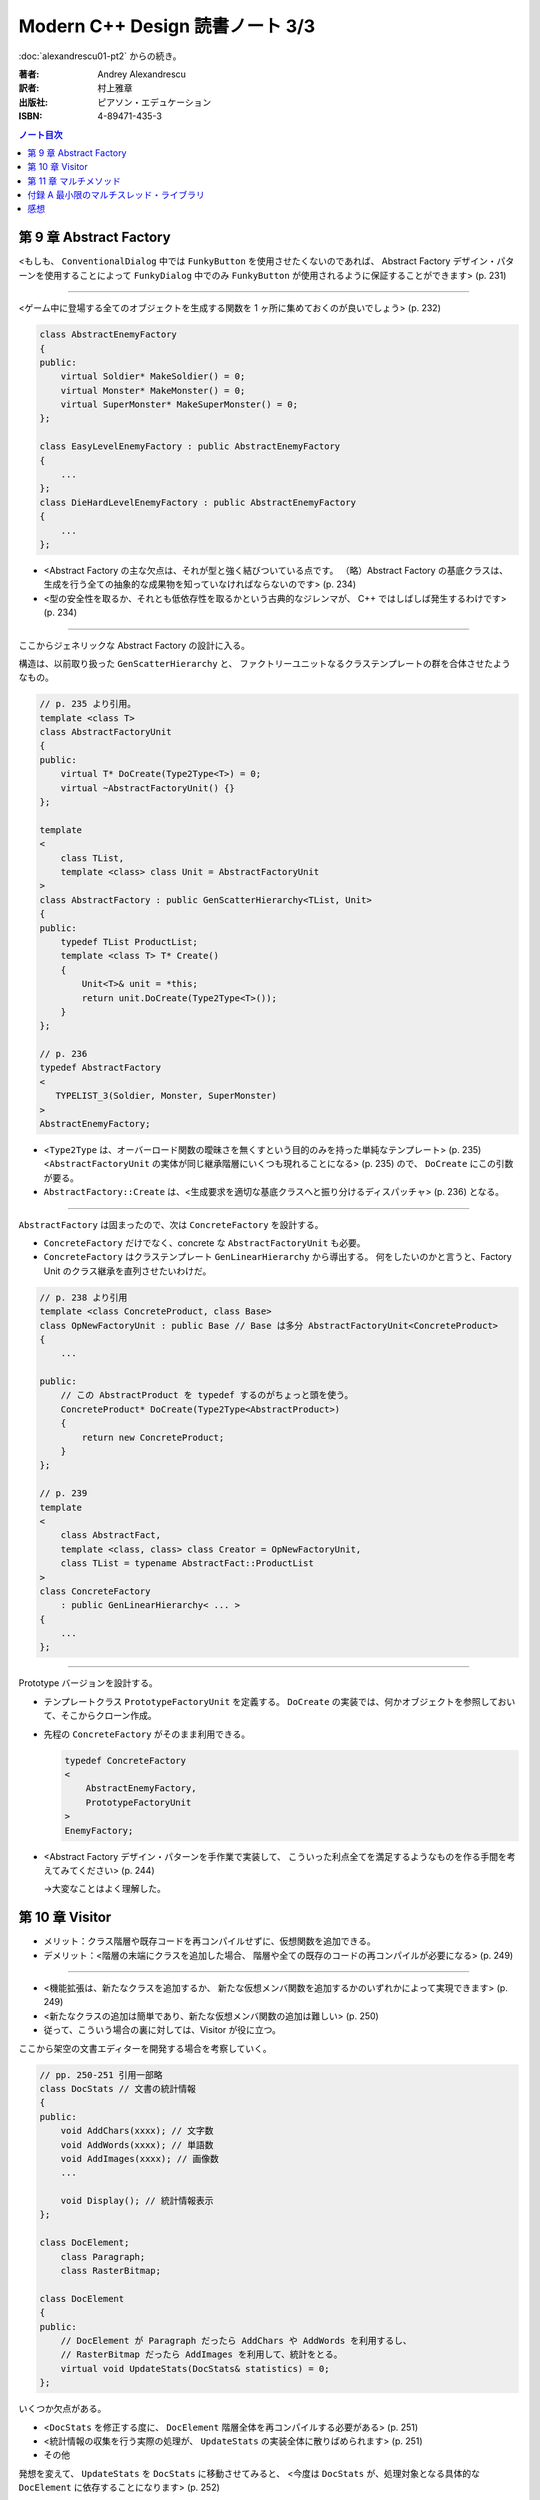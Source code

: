 ======================================================================
Modern C++ Design 読書ノート 3/3
======================================================================

:doc:`alexandrescu01-pt2` からの続き。

:著者: Andrey Alexandrescu
:訳者: 村上雅章
:出版社: ピアソン・エデュケーション
:ISBN: 4-89471-435-3

.. contents:: ノート目次

第 9 章 Abstract Factory
======================================================================

<もしも、 ``ConventionalDialog`` 中では ``FunkyButton`` を使用させたくないのであれば、
Abstract Factory デザイン・パターンを使用することによって ``FunkyDialog`` 中でのみ
``FunkyButton`` が使用されるように保証することができます> (p. 231)

----

<ゲーム中に登場する全てのオブジェクトを生成する関数を 1 ヶ所に集めておくのが良いでしょう> (p. 232)

.. code-block:: c++

   class AbstractEnemyFactory
   {
   public:
       virtual Soldier* MakeSoldier() = 0;
       virtual Monster* MakeMonster() = 0;
       virtual SuperMonster* MakeSuperMonster() = 0;
   };
   
   class EasyLevelEnemyFactory : public AbstractEnemyFactory
   {
       ...
   };
   class DieHardLevelEnemyFactory : public AbstractEnemyFactory
   {
       ...
   };

* <Abstract Factory の主な欠点は、それが型と強く結びついている点です。
  （略）Abstract Factory の基底クラスは、
  生成を行う全ての抽象的な成果物を知っていなければならないのです> (p. 234)

* <型の安全性を取るか、それとも低依存性を取るかという古典的なジレンマが、
  C++ ではしばしば発生するわけです> (p. 234)

----

ここからジェネリックな Abstract Factory の設計に入る。

構造は、以前取り扱った ``GenScatterHierarchy`` と、
ファクトリーユニットなるクラステンプレートの群を合体させたようなもの。

.. code-block:: c++

   // p. 235 より引用。
   template <class T>
   class AbstractFactoryUnit
   {
   public:
       virtual T* DoCreate(Type2Type<T>) = 0;
       virtual ~AbstractFactoryUnit() {}
   };
   
   template
   <
       class TList,
       template <class> class Unit = AbstractFactoryUnit
   >
   class AbstractFactory : public GenScatterHierarchy<TList, Unit>
   {
   public:
       typedef TList ProductList;
       template <class T> T* Create()
       {
           Unit<T>& unit = *this;
           return unit.DoCreate(Type2Type<T>());
       }
   };

   // p. 236
   typedef AbstractFactory
   <
      TYPELIST_3(Soldier, Monster, SuperMonster)
   >
   AbstractEnemyFactory;

* <``Type2Type`` は、オーバーロード関数の曖昧さを無くすという目的のみを持った単純なテンプレート> (p. 235)
  <``AbstractFactoryUnit`` の実体が同じ継承階層にいくつも現れることになる> (p. 235) ので、
  ``DoCreate`` にこの引数が要る。

* ``AbstractFactory::Create`` は、<生成要求を適切な基底クラスへと振り分けるディスパッチャ> (p. 236) となる。

----

``AbstractFactory`` は固まったので、次は ``ConcreteFactory`` を設計する。

* ``ConcreteFactory`` だけでなく、concrete な ``AbstractFactoryUnit`` も必要。
* ``ConcreteFactory`` はクラステンプレート ``GenLinearHierarchy`` から導出する。
  何をしたいのかと言うと、Factory Unit のクラス継承を直列させたいわけだ。

.. code-block:: c++

   // p. 238 より引用
   template <class ConcreteProduct, class Base>
   class OpNewFactoryUnit : public Base // Base は多分 AbstractFactoryUnit<ConcreteProduct>
   {
       ...

   public:
       // この AbstractProduct を typedef するのがちょっと頭を使う。
       ConcreteProduct* DoCreate(Type2Type<AbstractProduct>)
       {
           return new ConcreteProduct;
       }
   };
   
   // p. 239
   template
   <
       class AbstractFact,
       template <class, class> class Creator = OpNewFactoryUnit,
       class TList = typename AbstractFact::ProductList
   >
   class ConcreteFactory
       : public GenLinearHierarchy< ... >
   {
       ...
   };

----

Prototype バージョンを設計する。

* テンプレートクラス ``PrototypeFactoryUnit`` を定義する。
  ``DoCreate`` の実装では、何かオブジェクトを参照しておいて、そこからクローン作成。

* 先程の ``ConcreteFactory`` がそのまま利用できる。

  .. code-block:: c++
  
     typedef ConcreteFactory
     <
         AbstractEnemyFactory,
         PrototypeFactoryUnit
     >
     EnemyFactory;

* <Abstract Factory デザイン・パターンを手作業で実装して、
  こういった利点全てを満足するようなものを作る手間を考えてみてください> (p. 244)
  
  →大変なことはよく理解した。

第 10 章 Visitor
======================================================================

* メリット：クラス階層や既存コードを再コンパイルせずに、仮想関数を追加できる。
* デメリット：<階層の末端にクラスを追加した場合、
  階層や全ての既存のコードの再コンパイルが必要になる> (p. 249)

----

* <機能拡張は、新たなクラスを追加するか、
  新たな仮想メンバ関数を追加するかのいずれかによって実現できます> (p. 249)

* <新たなクラスの追加は簡単であり、新たな仮想メンバ関数の追加は難しい> (p. 250)

* 従って、こういう場合の裏に対しては、Visitor が役に立つ。

ここから架空の文書エディターを開発する場合を考察していく。

.. code-block:: c++

   // pp. 250-251 引用一部略
   class DocStats // 文書の統計情報
   {
   public:
       void AddChars(xxxx); // 文字数
       void AddWords(xxxx); // 単語数
       void AddImages(xxxx); // 画像数
       ...
       
       void Display(); // 統計情報表示
   };
   
   class DocElement;
       class Paragraph;
       class RasterBitmap;
 
   class DocElement
   {
   public:
       // DocElement が Paragraph だったら AddChars や AddWords を利用するし、
       // RasterBitmap だったら AddImages を利用して、統計をとる。
       virtual void UpdateStats(DocStats& statistics) = 0;
   };

いくつか欠点がある。

* <``DocStats`` を修正する度に、 ``DocElement`` 階層全体を再コンパイルする必要がある> (p. 251)
* <統計情報の収集を行う実際の処理が、 ``UpdateStats`` の実装全体に散りばめられます> (p. 251)
* その他

発想を変えて、 ``UpdateStats`` を ``DocStats`` に移動させてみると、
<今度は ``DocStats`` が、処理対象となる具体的な ``DocElement`` に依存することになります> (p. 252)

.. code-block:: c++

   // p. 252 より引用一部略
   void DocStats::UpdateStats(DocElement& elem)
   {
       if(Paragraph* p = dynamic_cast<Paragraph*>(&elem))
       {
           // Paragraph の統計収集...
       }
       else if(dynamic_cast<RasterBitmap*>(&elem))
       {
           // RasterBitmap の統計収集...
       }
       else ...
   }

ここで Visitor の導入となる。
まずはデザインパターンの教科書通りのインターフェイスを持つクラスを書いてみる。

.. code-block:: c++

   // p. 253 より
   // まず Visitor の抽象基底クラス
   class DocElementVisitor
   {
   public:
       virtual void VisitParagraph(Paragraph&) = 0;
       virtual void VisitRasterBitmap(RasterBitmap&) = 0;
       ...
   };
   
   // DocElement::Visit を宣言。
   
   class DocElement
   {
   public:
       virtual void Accept(DocElementVisitor&) = 0;
       ...
   };
   
   void Paragraph::Accept(DocElementVisitor& v)
   {
       v.VisitParagraph(*this);
   }
   // RasterBitmap も同様。
   
   // そして DocStats は DocElementVisitor を実装する。
   
   class DocStats : public DocElementVisitor
   {
       // ... VisitParagraph や VisitRasterBitmap を実装 ...
   };

* ``VisitXXXX`` は ``XXXX`` の public な部分しかアクセスできない。
* 新たな操作を追加する場合、
  ``DocElementVisitor`` から新たなクラスを導出するだけでよい。
  p. 254 の ``IncrementFontSize`` の例を見るといい。

----

オーバーロードについて解説あり。

* 各 ``VisitXXXX`` の関数名は単に ``Visit`` とすることができる。
* ``DocElementVisitor::Visit(DocElement&)`` もアイディアとしてはアリ。

----

非循環式 Visitor という、魅惑的なタイトル。

* <``DocElementVisitor`` の ``VisitXxx`` メンバ関数名にクラス名が埋め込まれるため、
  ``DocElementVisitor`` のクラス定義をコンパイルする際には、
  ``DocElement`` 階層に存在する全ての具体的なクラスに関する知識（少なくとも名前）が必要になります> (p. 257)

* <循環依存は、保守上のボトルネックになる> (p. 257)

* ``DocElement`` 階層にサブクラスを追加するときに必要な作業を列挙している。
  <こういった作業は面倒くさい> (p. 258)

* Robert Martin (1996) 考案による dynamic_cast を用いた変形 Visitor パターン。

  * ``DocElementVisitor`` に ``VisitXxxx`` を宣言しない。
  * ``XxxxVisitor`` は ``DocElementVisitor`` を継承しないで、
    ``VisitXxxx`` を純粋仮想関数として宣言する。
  
  * ``DocElement`` のサブクラス ``Xxxx::Accept`` 関数にて、
    引数の ``DocElementVisitor`` を ``XxxxVisitor`` に dynamic_cast するテストを加える。
    
    .. code-block:: c++
    
       // p. 259 より引用
       void Paragraph::Accept(DocElementVisitor& v)
       {
           if(ParagraphVisitor* p = dynamic_cast<ParagraphVisitor*>(&v))
           {
               p->VisitParagraph(*this);
           }
           ...
       }

  * 具体的な Visitor クラスの定義は、例えば次のようになる。
  
    .. code-block:: c++
    
       // p. 260 より引用。
       class DocStats :
           public DocElementVisitor,
           public ParagraphVisitor,
           public RasterBitmapVisitor
       {
           ...

           // VisitXxxx をこのクラスで実装する。
           void VisitParagraph(Paragraph&);
           void VisitRasterBitmap(RasterBitmap&);
       };

* 非循環式 Visitor パターンは循環依存をなくす代わりに、
  <``DocElement`` をルートに持つ被訪問階層のクラス群と、
  具体的な被訪問クラス毎に対応する訪問クラス ``XxxVisitor`` 群という
  2 つの並列したクラス群を保守しなければならなくなります> (p. 261)

* <高名な GoF の Ralph Gamma ですら、
  Visitor がボトム 10 パターンの中のかなり下の方に位置付けられると言っているのです (Vlissides 1999)>
  (p. 262)

----

ここでジェネリック化の議論に入る。

* <できるだけ多くのコードをライブラリに収納するようにするのです> (p. 262)
* 最初に非循環式 Visitor を実装し、その後 <標準とも言える> (p. 262) GoF 版 Visitor を実装する流れ。

非循環式。

* ``BaseVisitor`` - 先の例の ``DocElementVisitor`` と同じ。
* ``Visitor`` - ``XxxxVisitor`` 用。クラステンプレートとして宣言。

  .. code-block:: c++
  
     // p. 263
     template <class T, typename R = void>
     class Visitor
     {
     public:
         typedef R ReturnType;
         virtual ReturnType Visit(T&) = 0;
     };

* ``BaseVisitable`` - ``Accept`` するクラスの基底クラスとして利用するためのクラステンプレート。

  * ``Visitor`` 同様に ``Accept`` の戻り値がテンプレート引数になる。
  * ユーザーが ``Accept`` を実装をするための補助的なマクロ ``DEFINE_VISITABLE()`` と補助関数
    ``AcceptImpl(T&, BaseVisitor&)`` を用意する。
    
    * <場合によっては ``DEFINE_VISITABLE()`` マクロを用いるのではなく、
      自分で ``Accept`` を実装する必要が出てくる> (p. 268) が、問題ない。

----

続いて循環式。dynamic_cast を用いないために高速に動作する。

* ``CyclicVisitor`` ではタイプリストを利用する。

  * ``GenScatterHierarchy<TList, 略>`` から継承する。
  * ``Visit`` メンバ関数テンプレートは ``Visitor`` を用いて実装する。
    ``CyclicVisitor`` は ``TList`` 中の各型 ``T`` について、
    クラス ``Visitor<T>`` の派生クラスであるからできる芸当。

* マクロ ``DEFINE_CYCLIC_VISITABLE()`` を提供する。

循環式の場合、ユーザーコードが圧倒的に少なくて済むようだ。

.. code-block:: c++

   // pp. 270-271 より引用
   typedef CyclicVisitor
   <
       void, // 戻り値
       TYPELIST_3(DocElement, Paragraph, RasterBitmap)
   >
   MyVisitor;
   
   class DocElement
   {
   public:
       virtual void Visit(MyVisitor&) = 0;
   };
   
   class Paragraph : public DocElement
   {
   public:
       DEFINE_CYCLIC_VISITABLE(MyVisitor);
   };

第 11 章 マルチメソッド
======================================================================
* マルチメソッドという用語は CLOS から借用した (p. 277)

----

C++ におけるポリモフィズムとは何かをまず考える。
関数オーバーロード、関数テンプレートはともに静的なディスパッチメカニズムであり、
仮想メンバ関数呼び出しは動的なディスパッチメカニズムであるとみなせる。

* <``obj.Fun(引数群)`` という呼び出しシンタックスでは、
  引数群よりも ``obj`` に優先的な役割が与えられているのです> (p. 278)

* マルチメソッド、多重ディスパッチとは 
  <関数呼び出しに用いられているオブジェクト群の動的な型に依存して、
  異なった関数にディスパッチするようなメカニズム> (p. 278) のこと。

----

マルチメソッドの必要性について論じる。
ここでは ``Shape`` （のサブクラス）オブジェクト同士の交差部分処理という、
C++ プログラム開発経験者ならまず膝を叩く例が挙げられている。

手許に ``Shape`` への異なるポインターが 2 つあるとして、
それをどのオーバーロードに適用するの？ という問題だ。

----

最初に一番愚直と思われる方法、力任せに dynamic_cast テストをして、
動的な型に見合うオーバーロード関数に引き渡すコードを示している。

.. code-block:: c++

   // pp. 280-281 より一部抜粋（一部だけで雰囲気が思い出せるから）
   
   void DoHatchArea1(Rectangle&, Rectangle&);
   void DoHatchArea2(Rectangle&, Ellipse&);
   void DoHatchArea3(Rectangle&, Poly&);
   ...
   
   void DoubleDispatch(Shape& lhs, Shape& rhs)
   {
       if(Rectangle* p1 = dynamic_cast<Rectangle*>(&lhs))
       {
           if(Rectangle* p2 = dynamic_cast<Rectangle*>(&rhs))
               DoHatchArea1(*p1, *p2);
           else if(Ellipse* p2 = dynamic_cast<Ellipse*>(&rhs))
               DoHatchArea2(*p1, *p2);
           else if
               ...
       }
       else if
           ...
   }
   
* 問題点は明らか。

  * <この実装は、階層中に存在する全クラスを知っていなければならないのです> (p. 281)
  * <``if`` ステートメントの順序が処理に影響を与えてしまう> (p. 281) - 
    <最も下位にあるクラスが最初に判定されるよう、
    ``if`` の判定を「ソートする」> (p. 282) ようでなければ問題が出る。

----

ここから本書らしいアプローチが始まる。
先程の ``DoubleDispatch`` 相当のコードを、クラステンプレート ``StaticDispatcher`` と
クラス ``HatchingExecutor`` に分割して、次のような構造で表現する。

.. code-block:: c++

   // pp. 283-286 から断続的に引用。

   template< /* 略 */ > // 本を読んで。
   class StaticDispatcher
   {
       typedef typename TypesLhs::Head Head;
       typedef typename TypesLhs::Tail Tail;
   public:
       static ResultType Go(BaseLhs& lhs, BaseRhs& rhs, Executor exec)
       {
           if(Head* p1 = dynamic_cast<Head*>(&lhs))
           {
               return StaticDispatcher< NullType, /* 略 */ >::DispatchRhs(*p1, rhs, exec);
           }
           else
           {
               return StaticDispatcher< Tail, /* 略 */ >::Go(/* 略 */);
           }
       }
       
       template <class SomeLhs>
       static ResultType DispatchRhs(SomeLhs& lhs, BaseRhs& rhs, Executor exec)
       {
           // ここで Head, Tail に対する typedef を「上書き」する。

           if(Head* p2 = dynamic_cast<Head*>(&rhs))
           {
               return exec.Fire(lhs, *p2)
           }
           else
           {
               return StaticDispatcher<NullType, Tail, /* 略 */>::DispatchRhs(/* 略 */);
           }
       }
   };
   
   // TODO: StaticDispatcher の部分特殊化 1: TypeLhs = NullType で
   // ダミーの static メソッド Go を実装する。
   
   // TODO: StaticDispatcher の部分特殊化 2: TypeRhs = NullType で
   // ダミーの static メソッド DispatchRhs を実装する。
   
   class HatchingExecutor
   {
   public:
       void Fire(Rectangle&, Rectangle&);
       void Fire(Rectangle&, Ellipse&);
       ...
       
       void OnError(Shape&, Shape&);
   };

* ``Go`` から ``Go`` を呼び出す様子は再帰呼び出しに見えるかもしれないが、
  ``StaticDispatcher`` の別な実体化の同名メソッドを呼び出している。
  ``DispatchRhs`` も同様。

* <結果的に、 ``StaticDispatcher`` は、
  2 つのタイプリストと特定のコードから指数に比例した分量のコードを生成するわけです。
  （略）つまり、大きなコードによってコンパイル時間、プログラム・サイズ、
  実行時間の全てに打撃が与えられるのです> (p. 284)

* <``StaticDispatcher`` は境界条件が発生した場合、
  元々の（キャストしない） ``lhs`` と ``rhs`` を用いて単に
  ``Executor::OnError`` を呼び出します> (p. 286)

.. code-block:: c++

   // p. 286 より。
   typedef StaticDispatcher<HatchingExecutor, Shape,
       TYPELIST_3(Rectangle, Ellipse, Poly)> Dispatcher;
   
   Shape* p1 = ...;
   Shape* p2 = ...;
   HatchingExecutor exec;
   Dispatcher::Go(*p1, *p2, exec);

* タイプリストに記述するクラスの順序に注意。先程と同様の注意が要る。
  <継承階層で最も下位にあるものをタイプリストの先頭に持ってくることです> (p. 287)

----

次に引数の順序を意識せずに済むように改造していく。対称型マルチメソッド。
``BaseLhs`` と ``BaseRhs`` が同一型かつ
``TypesLhs`` と ``TypesRhs`` が同一型の場合に意味がある。

* <理想的には、追加の ``bool`` テンプレート・パラメータを ``StaticDispatcher`` に引き渡して、
  対称性が選択できるようにするべきでしょう> (p. 289)

  * ``StaticDispatcher`` に ``bool symmetric`` テンプレート引数を追加する。
  * クラス内の private 部分にクラステンプレート ``InvocationTraits`` を定義する。
    これは static メンバー関数 ``DoDispatch`` だけを含む構造体。
    
    ``DoDispatch`` の内容は単に ``exec.Fire(lhs, rhs);`` のみ。
    
    * ``InvocationTraits`` の部分特殊化版を定義し、そちらの
      ``DoDispatch`` の内容は ``exec.Fire(rhs, lhs);`` とする。
      
  * ``StaticDispatcher::DispatchRhs`` の定義で、if ブロック内をこのようにする。
  
    .. code-block:: c++
    
       // p. 291 より引用
       enum { swapArgs = symmetric &&
           IndexOf<Head, TypeRhs>::result < IndexOf<BaseLhs, TypesLhs>::result };
       typedef InvocationTraits<swapArgs, BaseLhs, Head>
           CallTraits;
       return CallTraits::DoDispatch(lhs, *p2);

----

型リストから型を探索する効率を対数時間に持っていこうとするのか。

* ``std::type_info::before`` によって <プログラム中における全ての型に対する順序関係が提供されるのです> (p. 291)
* 第 2 章で紹介されたラッパークラス ``TypeInfo`` を利用する。
  <``TypeInfo`` は、値のセマンティックスと演算子 ``operator<`` を提供しています。
  このため、標準コンテナに ``TypeInfo`` オブジェクトを格納することができるのです> (p. 292)

* <特に、ソート済みベクタと二分探索アルゴリズムを組み合わせれば、
  連想コンテナよりも空間的および時間的に優れたものとなる場合もあるのです。
  これは、挿入頻度よりもアクセス頻度の方が多い場合に起こり得ます> (p. 292)
  
  つまり、コンテナ内容がある時点から固定されるような場合は連想コンテナを採用しないように、か。
  
* ただし、便宜的に両者のデータ構造を共に「マップ」と呼ぶことにする。(p. 293)

* ``BasicDispatcher``

  * 最終的なディスパッチ先の関数の引数 ``(lhs, rhs)`` ペアの型を ``std::pair<TypeInfo, TypeInfo>`` で表現する。
  * 上記のペア型をキー型とし、
    ``ResultType (*)(BaseLhs&, BaseRhs&)`` 型の関数ポインタを値型とするマップを定義する。
  * そのマップオブジェクトをメンバーデータに持つ。
  
  * テンプレートメンバー関数 ``Add`` を定義し、マップに関数ポインタを動的に追加できるようにする。
  * ``Go`` は次のようになる。
  
    .. code-block:: c++
    
       ResultType Go(BaseLhs& lhs, BaseRhs& rhs)
       {
           MapType::iterator i = callbackMap_.find(
               KeyType(typeid(lhs), typeid(rhs));
           if(i == callbackMap_.end())
           {
               // ... 例外送出
           }
           return (i->second)(lhs, rhs);
       }

  * <継承とともに用いると正しく動作しません> (p. 294)
  * <``BasicDispatcher`` に対して、全てのペアを注意深く登録していかなければならないのです> (p. 295)

----

.. warning::

   次に ``BasicDispatcher`` を利用して ``FnDispatcher`` を定義するのだが、
   もうついていけないのでスキップ。
   
   ``Trampoline`` という面白い技法を利用してディスパッチを実現する。

----

* <値のセマンティックスは実行時のポリモフィズムとうまく調和できない> (p. 299)

----

static_cast or dynamic_cast という問題。
これまでは dynamic_cast 一丁で押し通してきた理由を解説。

* 仮想継承を伴なうダイアモンド型クラス階層が対象となるとき、
  <仮想基底オブジェクトから導出した型へは static_cast することができない> (p. 302)
* 仮想継承を伴わないダイアモンド型クラス階層が対象となるとき、
  基底クラスが曖昧になるケースがある。

----

<多重ディスパッチと C++ において、特にいやらしかった問題は、
可変引数関数を表現する統一した方法が存在しないということだったのです> (p. 312)

付録 A 最小限のマルチスレッド・ライブラリ
======================================================================
C++ に関する書籍は、マルチスレッドをテーマにした文章が付録になる傾向がある。
本書もその例に漏れない。

* <ユーザは砂時計のカーソルが表示されることを望んでいないため、
  プログラマはマルチスレッド・プログラムを記述しなければならないのです> (p. 317)

* <ライブラリもスレッドを考慮する必要があります。
  こういった機能は、ライブラリが自身のスレッドを用いていない場合であっても、
  組み込んでおかなければならないのです> (p. 317)

----

* <マルチスレッドがシングルプロセッサ・マシンでも必要となる理由は、
  リソースを効果的に使用できるという点があるからです> (p. 318)

* <これらは物理的に独立した機器であるため、同時にリソースを使用することができるのです> (p. 318)

* <非同期実行は、マルチスレッドの実行と比較すると状態遷移の多いプログラムになるという欠点があります> (p. 318)

* <アトミックな操作だと思っていたものがそうではなくなってしまう> (p. 318)
* <マルチスレッドのプログラムは、リソースの共有に大きな問題を抱えている> (p. 319)
* マルチスレッドプログラミングにおける重要な技法のひとつに、同期化オブジェクトがある。

----

``++x`` というステートメントに関する考察を始める。

* こういう (read-modify-write) 操作を RMW 操作と呼ぶ (p. 320)
* マルチプロセッサ環境では、あるプロセッサが変数を更新している間にも、
  別のプロセッサがメモリにアクセスできる。

* <どちらのプロセッサ（スレッド）も、インクリメントができなかったことを検出できない> (p. 320)
* 通常、アトミックなインクリメント・デクリメント操作は OS が C 関数の形式でサポートしている。

ライブラリでアトミック演算をまとめるようだ。

.. code-block:: c++

   template <typename T>
   class SomeThreadingModel
   {
   public:
       typedef int IntType; // int にはプラットフォーム規定整数型名がくる。
       
       static IntType AtomicAdd(volatile IntType& lval, IntType val);
       ...
   };

* <コピー操作でさえも非アトミックな場合があるため、
  ``AtomicAssign`` 関数も 2 つ必要となるわけです> (p. 321)

----

ミューテックスの話題。

* <マルチスレッド環境下におけるオペレーティング・システムのスケジューラは、
  ある種の同期化オブジェクトを提供しなければならないということが、
  Edgar Dijkstra によって証明されています。
  マルチスレッド・アプリケーションを正しく記述するためには、
  こういったものが必要不可欠なのです> (p. 321)
  
  とても重要。丸暗記しよう。

* <ミューテックス (mutex) とは、相互排他 (Mutual Exclusive) の略であり、
  同期化用のプリミティブ・オブジェクトの機能を解説するための用語です> (p. 321)

* <たった 1 つのスレッドのみがミューテックスを獲得できるのです> (p. 322)

  獲得は ``Acquire`` で、解放は ``Release`` か。

* コード中の ``mtx.Acquire()`` 呼び出しと ``mtx.Release()`` 呼び出しで囲まれた部分が、
  ``mtx`` オブジェクトに関してアトミックとなる。
  
  これを利用して <スレッド間で共有させたいリソース毎にミューテックス・オブジェクトを
  1 つ割り当てることになります> (p. 322)

* マルチスレッドプログラミングの教科書にありがちな
  「銀行口座クラスの預金引き出しメソッド実装例」コードあり。

  * <``Lock`` オブジェクトをスタック上に割り当てておけば、例外発生の有無とは関係なく、
    ``Acquire`` と ``Release`` のペアが正しく実行される> (p. 323)

----

* <オブジェクト指向プログラムでは、リソースはオブジェクトになります> (p. 323)
* オブジェクト・レベルのロックと、クラス・レベルのロックがある。

.. code-block:: c++

   template <typename Host>
   class ObjectLevelLockable
   {
   public:
       class Lock
       {
       public:
           Lock(Host&);
           ...
       };
   };

   class BankAccount : public ObjectLevelLockable<BankAccount>
   {
       ...
       
       void Deposite(/* 略 */)
       {
           Lock(*this);
           // ... 入金トランザクション
       }
       ...
   };

----

<``volatile`` の指定によってコンパイラはある種の最適化を抑止するため、
シングルスレッド・モデルでは指定するべきではないのです> (p. 325)

----

<ポータブルなマルチスレッド・ライブラリとして ACE
(Adaptive Communication Environment) を調査することをお勧めします (Schmidt 2000)> (p. 326)

感想
======================================================================

* 一周読むのに鉛筆片手に 10 時間、
  このノートをとるのに 13 時間近く要した。
  これまで読んできた C++ 関連書籍中「初心者にお勧めできない」度ナンバーワンは間違いなく本書だ。

* コーディング・コンパイル・動作確認を一切しないという不埒な読書姿勢。
* 理解度もかなり低いだろう。
